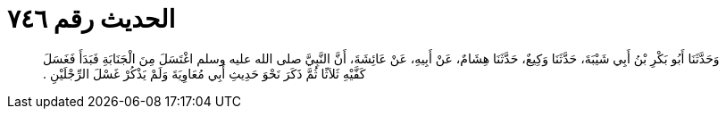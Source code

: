 
= الحديث رقم ٧٤٦

[quote.hadith]
وَحَدَّثَنَا أَبُو بَكْرِ بْنُ أَبِي شَيْبَةَ، حَدَّثَنَا وَكِيعٌ، حَدَّثَنَا هِشَامٌ، عَنْ أَبِيهِ، عَنْ عَائِشَةَ، أَنَّ النَّبِيَّ صلى الله عليه وسلم اغْتَسَلَ مِنَ الْجَنَابَةِ فَبَدَأَ فَغَسَلَ كَفَّيْهِ ثَلاَثًا ثُمَّ ذَكَرَ نَحْوَ حَدِيثِ أَبِي مُعَاوِيَةَ وَلَمْ يَذْكُرْ غَسْلَ الرِّجْلَيْنِ ‏.‏